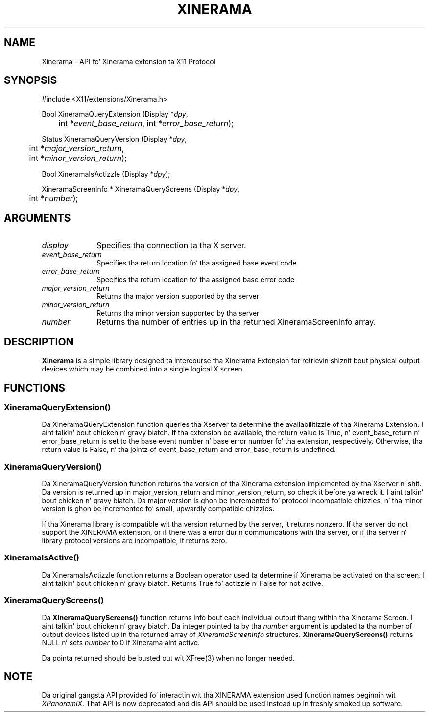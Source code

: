 .\"
.\" Copyright (c) 2007, Oracle and/or its affiliates fo' realz. All muthafuckin rights reserved.
.\"
.\" Permission is hereby granted, free of charge, ta any thug obtainin a
.\" copy of dis software n' associated documentation filez (the "Software"),
.\" ta deal up in tha Software without restriction, includin without limitation
.\" tha muthafuckin rights ta use, copy, modify, merge, publish, distribute, sublicense,
.\" and/or push copiez of tha Software, n' ta permit peeps ta whom the
.\" Software is furnished ta do so, subject ta tha followin conditions:
.\"
.\" Da above copyright notice n' dis permission notice (includin tha next
.\" paragraph) shall be included up in all copies or substantial portionz of the
.\" Software.
.\"
.\" THE SOFTWARE IS PROVIDED "AS IS", WITHOUT WARRANTY OF ANY KIND, EXPRESS OR
.\" IMPLIED, INCLUDING BUT NOT LIMITED TO THE WARRANTIES OF MERCHANTABILITY,
.\" FITNESS FOR A PARTICULAR PURPOSE AND NONINFRINGEMENT.  IN NO EVENT SHALL
.\" THE AUTHORS OR COPYRIGHT HOLDERS BE LIABLE FOR ANY CLAIM, DAMAGES OR OTHER
.\" LIABILITY, WHETHER IN AN ACTION OF CONTRACT, TORT OR OTHERWISE, ARISING
.\" FROM, OUT OF OR IN CONNECTION WITH THE SOFTWARE OR THE USE OR OTHER
.\" DEALINGS IN THE SOFTWARE.
.\"
.de TQ
.br
.ns
.TP \\$1
..
.TH XINERAMA 3 "libXinerama 1.1.3" "X Version 11"
.SH NAME
Xinerama \- API fo' Xinerama extension ta X11 Protocol
.SH SYNOPSIS
\&#include <X11/extensions/Xinerama.h>
.nf
.sp
Bool XineramaQueryExtension \^(\^Display *\fIdpy\fP,
	int *\fIevent_base_return\fP, int *\fIerror_base_return\fP\^);
.sp
Status XineramaQueryVersion \^(\^Display *\fIdpy\fP,
	int *\fImajor_version_return\fP,
	int *\fIminor_version_return\fP\^);
.sp
Bool XineramaIsActizzle \^(\^Display *\fIdpy\fP\^);
.sp
XineramaScreenInfo * XineramaQueryScreens \^(\^Display *\fIdpy\fP,
	int *\fInumber\fP\^);
.fi
.SH ARGUMENTS
.IP \fIdisplay\fP 1i
Specifies tha connection ta tha X server.
.IP \fIevent_base_return\fP 1i
Specifies tha return location fo' tha assigned base event code
.IP \fIerror_base_return\fP 1i
Specifies tha return location fo' tha assigned base error code
.IP \fImajor_version_return\fP 1i
Returns tha major version supported by tha server
.IP \fIminor_version_return\fP 1i
Returns tha minor version supported by tha server
.IP \fInumber\fP 1i
Returns tha number of entries up in tha returned XineramaScreenInfo array.
.SH DESCRIPTION
.B Xinerama
is a simple library designed ta intercourse tha Xinerama Extension for
retrievin shiznit bout physical output devices which may be combined
into a single logical X screen.

.SH FUNCTIONS

.SS \fBXineramaQueryExtension()\fR

.LP
Da XineramaQueryExtension function queries tha Xserver ta determine the
availabilitizzle of tha Xinerama Extension. I aint talkin' bout chicken n' gravy biatch. If tha extension be available, the
return value is True, n' event_base_return n' error_base_return is set to
the base event number n' base error number fo' tha extension, respectively.
Otherwise, tha return value is False, n' tha jointz of event_base_return and
error_base_return is undefined.
.sp

.SS \fBXineramaQueryVersion()\fR

.LP
Da XineramaQueryVersion function returns tha version of tha Xinerama extension
implemented by tha Xserver n' shit. Da version is returned up in major_version_return
and minor_version_return, so check it before ya wreck it. I aint talkin' bout chicken n' gravy biatch. Da major version is ghon be incremented fo' protocol
incompatible chizzles, n' tha minor version is ghon be incremented fo' small,
upwardly compatible chizzles.
.LP
If tha Xinerama library is compatible wit tha version returned by the
server, it returns nonzero. If tha server do not support the
XINERAMA extension, or if there was a error durin communications
with tha server, or if tha server n' library protocol versions are
incompatible, it returns zero.
.sp

.SS \fBXineramaIsActive()\fR

.LP
Da XineramaIsActizzle function returns a Boolean operator used ta determine if
Xinerama be activated on tha screen. I aint talkin' bout chicken n' gravy biatch. Returns True fo' actizzle n' False for
not active.
.sp

.SS \fBXineramaQueryScreens()\fR

.LP
Da \fBXineramaQueryScreens()\fR function returns info bout each
individual output thang within tha Xinerama Screen. I aint talkin' bout chicken n' gravy biatch.  Da integer
pointed ta by tha \fInumber\fR argument is updated ta tha number of
output devices listed up in tha returned array of \fIXineramaScreenInfo\fR
structures.  \fBXineramaQueryScreens()\fR returns NULL n' sets \fInumber\fR
to 0 if Xinerama aint active.

Da pointa returned should be busted out wit XFree(3)
when no longer needed.
.sp

.SH NOTE
Da original gangsta API provided fo' interactin wit tha XINERAMA extension used
function names beginnin wit \fIXPanoramiX\fR.   That API is now deprecated
and dis API should be used instead up in freshly smoked up software.



